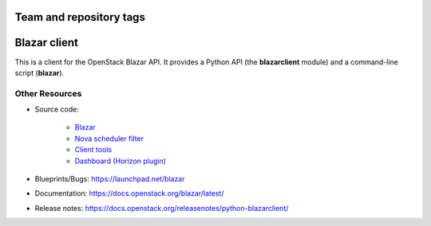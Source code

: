 ========================
Team and repository tags
========================

.. image:: https://governance.openstack.org/tc/badges/python-blazarclient.svg
    :target: https://governance.openstack.org/tc/reference/tags/index.html

.. Change things from this point on

=============
Blazar client
=============

This is a client for the OpenStack Blazar API. It provides a Python API (the
**blazarclient** module) and a command-line script (**blazar**).

Other Resources
---------------

* Source code:

    * `Blazar <https://opendev.org/openstack/blazar>`__
    * `Nova scheduler filter <https://opendev.org/openstack/blazar-nova>`__
    * `Client tools <https://opendev.org/openstack/python-blazarclient>`__
    * `Dashboard (Horizon plugin) <https://opendev.org/openstack/blazar-dashboard>`__

* Blueprints/Bugs: https://launchpad.net/blazar
* Documentation: https://docs.openstack.org/blazar/latest/
* Release notes: https://docs.openstack.org/releasenotes/python-blazarclient/
